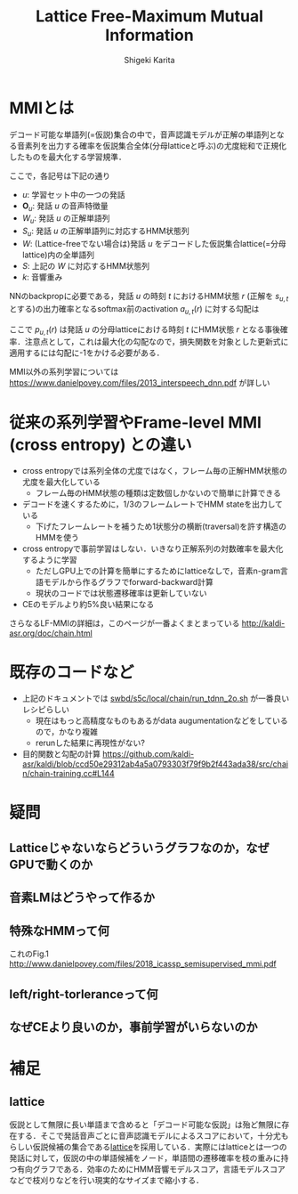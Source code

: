 #+TITLE: Lattice Free-Maximum Mutual Information
#+AUTHOR: Shigeki Karita
#+LANGUAGE: ja

#+OPTIONS: toc:t num:t H:4 ^:nil pri:t author:t creator:t timestamp:t email:nil
#+HTML_HEAD: <link rel="stylesheet" type="text/css" href="css/org.css"/>
# #+HTML_MATHJAX:  path:"css/MathJax/MathJax.js?config=TeX-AMS_HTML"

* MMIとは

デコード可能な単語列(=仮説)集合の中で，音声認識モデルが正解の単語列となる音素列を出力する確率を仮説集合全体(分母latticeと呼ぶ)の尤度総和で正規化したものを最大化する学習規準．

\begin{align}
\mathcal{F}_\mathrm{MMI} = - \sum_u \log \frac{p(\mathbf{O}_u|S_u)^k p(W_u)}{\sum_W p(\mathbf{O}_u|S)^k p(W)}
\end{align}
ここで，各記号は下記の通り
- $u$: 学習セット中の一つの発話
- $\mathbf{O}_u$: 発話 $u$ の音声特徴量
- $W_u$: 発話 $u$ の正解単語列
- $S_u$: 発話 $u$ の正解単語列に対応するHMM状態列
- $W$: (Lattice-freeでない場合は)発話 $u$ をデコードした仮説集合lattice(=分母lattice)内の全単語列
- $S$: 上記の $W$ に対応するHMM状態列
- $k$: 音響重み

NNのbackpropに必要である，発話 $u$ の時刻 $t$ におけるHMM状態 $r$ (正解を $s_{u,t}$ とする)の出力確率となるsoftmax前のactivation $a_{u,t}(r)$ に対する勾配は
\begin{align}
\frac{\partial \mathcal{F}_\mathrm{MMI}}{\partial a} = \delta(r = s_{u,t}) - p_{u,t}(r)
\end{align}
ここで $p_{u,t}(r)$ は発話 $u$ の分母latticeにおける時刻 $t$ にHMM状態 $r$ となる事後確率．注意点として，これは最大化の勾配なので，損失関数を対象とした更新式に適用するには勾配に-1をかける必要がある．

MMI以外の系列学習については https://www.danielpovey.com/files/2013_interspeech_dnn.pdf が詳しい

* 従来の系列学習やFrame-level MMI (cross entropy) との違い

- cross entropyでは系列全体の尤度ではなく，フレーム毎の正解HMM状態の尤度を最大化している
  - フレーム毎のHMM状態の種類は定数個しかないので簡単に計算できる
- デコードを速くするために，1/3のフレームレートでHMM stateを出力している
  - 下げたフレームレートを補うため1状態分の横断(traversal)を許す構造のHMMを使う
- cross entropyで事前学習はしない．いきなり正解系列の対数確率を最大化するように学習
  - ただしGPU上での計算を簡単にするためにlatticeなしで，音素n-gram言語モデルから作るグラフでforward-backward計算
  - 現状のコードでは状態遷移確率は更新していない
- CEのモデルより約5%良い結果になる

さらなるLF-MMIの詳細は，このページが一番よくまとまっている http://kaldi-asr.org/doc/chain.html

* 既存のコードなど

- 上記のドキュメントでは [[https://github.com/kaldi-asr/kaldi/blob/master/egs/swbd/s5c/local/chain/tuning/run_tdnn_2o.sh][swbd/s5c/local/chain/run_tdnn_2o.sh]] が一番良いレシピらしい
  - 現在はもっと高精度なものもあるがdata augumentationなどをしているので，かなり複雑
  - rerunした結果に再現性がない?

- 目的関数と勾配の計算
  https://github.com/kaldi-asr/kaldi/blob/ccd50e29312ab4a5a0793303f79f9b2f443ada38/src/chain/chain-training.cc#L144

* 疑問

** Latticeじゃないならどういうグラフなのか，なぜGPUで動くのか


** 音素LMはどうやって作るか


** 特殊なHMMって何

これのFig.1
http://www.danielpovey.com/files/2018_icassp_semisupervised_mmi.pdf

** left/right-torleranceって何



** なぜCEより良いのか，事前学習がいらないのか


* 補足

** lattice

仮説として無限に長い単語まで含めると「デコード可能な仮説」は殆ど無限に存在する．そこで発話音声ごとに音声認識モデルによるスコアにおいて，十分尤もらしい仮説候補の集合である[[http://kaldi-asr.org/doc/lattices.html][lattice]]を採用している．実際にはlatticeとは一つの発話に対して，仮説の中の単語候補をノード，単語間の遷移確率を枝の重みに持つ有向グラフである．効率のためにHMM音響モデルスコア，言語モデルスコアなどで枝刈りなどを行い現実的なサイズまで縮小する．



